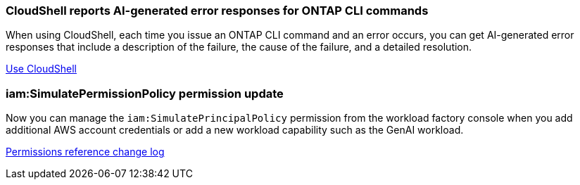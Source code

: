 === CloudShell reports AI-generated error responses for ONTAP CLI commands
When using CloudShell, each time you issue an ONTAP CLI command and an error occurs, you can get AI-generated error responses that include a description of the failure, the cause of the failure, and a detailed resolution.

link:https://docs.netapp.com/us-en/workload-setup-admin/use-cloudshell.html[Use CloudShell]

=== iam:SimulatePermissionPolicy permission update
Now you can manage the `iam:SimulatePrincipalPolicy` permission from the workload factory console when you add additional AWS account credentials or add a new workload capability such as the GenAI workload. 

link:https://docs.netapp.com/us-en/workload-setup-admin/permissions-reference.html#change-log[Permissions reference change log]